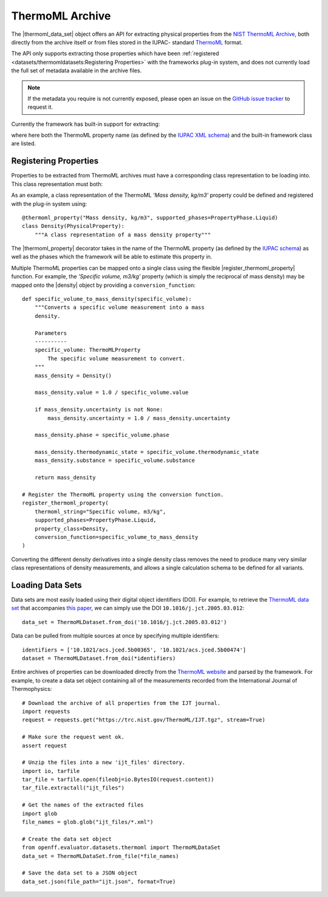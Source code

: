.. |register_thermoml_property|    replace:: :py:meth:`~openff.evaluator.datasets.thermoml.register_thermoml_property`
.. |thermoml_property|             replace:: :py:meth:`~openff.evaluator.datasets.thermoml.thermoml_property`
.. |thermoml_data_set|             replace:: :py:class:`~openff.evaluator.datasets.thermoml.ThermoMLDataSet`

.. |physical_property|             replace:: :py:class:`~openff.evaluator.datasets.PhysicalProperty`

.. |density|                       replace:: :py:class:`~openff.evaluator.properties.Density`
.. |dielectric_constant|           replace:: :py:class:`~openff.evaluator.properties.DielectricConstant`
.. |enthalpy_of_mixing|            replace:: :py:class:`~openff.evaluator.properties.EnthalpyOfMixing`
.. |enthalpy_of_vaporization|      replace:: :py:class:`~openff.evaluator.properties.EnthalpyOfVaporization`
.. |excess_molar_volume|           replace:: :py:class:`~openff.evaluator.properties.ExcessMolarVolume`

ThermoML Archive
================

The |thermoml_data_set| object offers an API for extracting physical properties from the `NIST ThermoML Archive
<http://trc.nist.gov/ThermoML.html>`_, both directly from the archive itself or from files stored in the IUPAC-
standard `ThermoML <http://trc.nist.gov/ThermoMLRecommendations.pdf>`_ format.

The API only supports extracting those properties which have been :ref:`registered <datasets/thermomldatasets:Registering Properties>`
with the frameworks plug-in system, and does not currently load the full set of metadata available in the archive files.

.. note:: If the metadata you require is not currently exposed, please open an issue on the `GitHub issue tracker
   <https://github.com/openforcefield/evaluator/issues>`_ to request it.

Currently the framework has built-in support for extracting:

.. rst-class:: spaced-list

    * *Mass density, kg/m3* (|density|)
    * *Excess molar volume, m3/mol* (|excess_molar_volume|)
    * *Relative permittivity at zero frequency* (|dielectric_constant|)
    * *Excess molar enthalpy (molar enthalpy of mixing), kJ/mol* (|enthalpy_of_mixing|)
    * *Molar enthalpy of vaporization or sublimation, kJ/mol* (|enthalpy_of_vaporization|)

where here both the ThermoML property name (as defined by the `IUPAC XML schema <https://trc.nist.gov/ThermoML.xsd>`_)
and the built-in framework class are listed.

Registering Properties
----------------------

Properties to be extracted from ThermoML archives must have a corresponding class representation to be loading into.
This class representation must both:

.. rst-class:: spaced-list

    * inherit from the frameworks |physical_property| class and
    * be registered with the frameworks plug-in system using either the |thermoml_property| decorator or the
      |register_thermoml_property| method.

As an example, a class representation of the ThermoML *'Mass density, kg/m3'* property could be defined and registered
with the plug-in system using::

    @thermoml_property("Mass density, kg/m3", supported_phases=PropertyPhase.Liquid)
    class Density(PhysicalProperty):
        """A class representation of a mass density property"""

The |thermoml_property| decorator takes in the name of the ThermoML property (as defined by the `IUPAC schema <https:
//trc.nist.gov/ThermoML.xsd>`_) as well as the phases which the framework will be able to estimate this property in.

Multiple ThermoML properties can be mapped onto a single class using the flexible |register_thermoml_property|
function. For example, the *'Specific volume, m3/kg'* property (which is simply the reciprocal of mass density) may
be mapped onto the |density| object by providing a ``conversion_function``::

    def specific_volume_to_mass_density(specific_volume):
        """Converts a specific volume measurement into a mass
        density.

        Parameters
        ----------
        specific_volume: ThermoMLProperty
            The specific volume measurement to convert.
        """
        mass_density = Density()

        mass_density.value = 1.0 / specific_volume.value

        if mass_density.uncertainty is not None:
            mass_density.uncertainty = 1.0 / mass_density.uncertainty

        mass_density.phase = specific_volume.phase

        mass_density.thermodynamic_state = specific_volume.thermodynamic_state
        mass_density.substance = specific_volume.substance

        return mass_density

    # Register the ThermoML property using the conversion function.
    register_thermoml_property(
        thermoml_string="Specific volume, m3/kg",
        supported_phases=PropertyPhase.Liquid,
        property_class=Density,
        conversion_function=specific_volume_to_mass_density
    )

Converting the different density derivatives into a single density class removes the need to produce many very similar
class representations of density measurements, and allows a single calculation schema to be defined for all variants.

Loading Data Sets
-----------------

Data sets are most easily loaded using their digital object identifiers (DOI). For example, to retrieve the `ThermoML
data set <http://trc.boulder.nist.gov/ThermoML/10.1016/j.jct.2005.03.012>`_ that accompanies `this paper
<http://www.sciencedirect.com/science/article/pii/S0021961405000741>`_, we can simply use the DOI
``10.1016/j.jct.2005.03.012``::

    data_set = ThermoMLDataset.from_doi('10.1016/j.jct.2005.03.012')

Data can be pulled from multiple sources at once by specifying multiple identifiers::

    identifiers = ['10.1021/acs.jced.5b00365', '10.1021/acs.jced.5b00474']
    dataset = ThermoMLDataset.from_doi(*identifiers)

Entire archives of properties can be downloaded directly from the `ThermoML website <https://trc.nist.gov/RSS/>`_
and parsed by the framework. For example, to create a data set object containing all of the measurements recorded
from the International Journal of Thermophysics::

    # Download the archive of all properties from the IJT journal.
    import requests
    request = requests.get("https://trc.nist.gov/ThermoML/IJT.tgz", stream=True)

    # Make sure the request went ok.
    assert request

    # Unzip the files into a new 'ijt_files' directory.
    import io, tarfile
    tar_file = tarfile.open(fileobj=io.BytesIO(request.content))
    tar_file.extractall("ijt_files")

    # Get the names of the extracted files
    import glob
    file_names = glob.glob("ijt_files/*.xml")

    # Create the data set object
    from openff.evaluator.datasets.thermoml import ThermoMLDataSet
    data_set = ThermoMLDataSet.from_file(*file_names)

    # Save the data set to a JSON object
    data_set.json(file_path="ijt.json", format=True)

